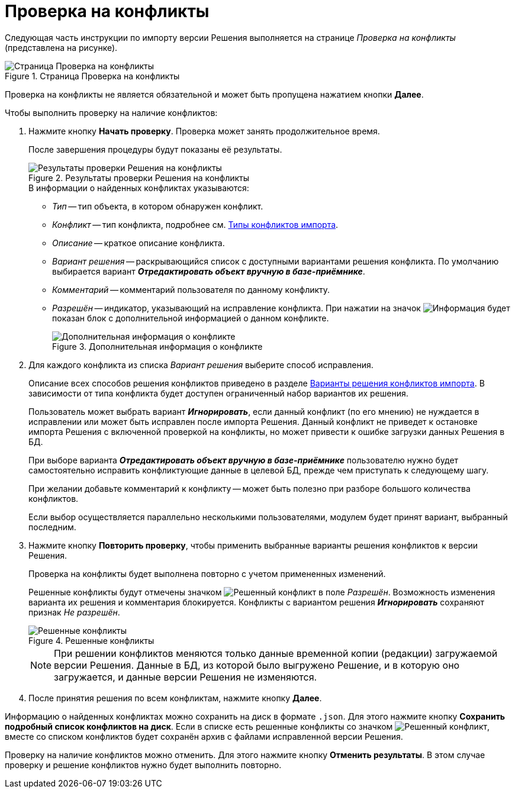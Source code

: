 = Проверка на конфликты

Следующая часть инструкции по импорту версии Решения выполняется на странице _Проверка на конфликты_ (представлена на рисунке).

.Страница Проверка на конфликты
image::check-conflicts.png[Страница Проверка на конфликты]

Проверка на конфликты не является обязательной и может быть пропущена нажатием кнопки *Далее*.

.Чтобы выполнить проверку на наличие конфликтов:
. Нажмите кнопку *Начать проверку*. Проверка может занять продолжительное время.
+
После завершения процедуры будут показаны её результаты.
+
.Результаты проверки Решения на конфликты
image::check-solution-conflicts.png[Результаты проверки Решения на конфликты]
+
.В информации о найденных конфликтах указываются:
* _Тип_ -- тип объекта, в котором обнаружен конфликт.
* _Конфликт_ -- тип конфликта, подробнее см. xref:conflicts.adoc[Типы конфликтов импорта].
* _Описание_ -- краткое описание конфликта.
* _Вариант решения_ -- раскрывающийся список с доступными вариантами решения конфликта. По умолчанию выбирается вариант *_Отредактировать объект вручную в базе-приёмнике_*.
* _Комментарий_ -- комментарий пользователя по данному конфликту.
* _Разрешён_ -- индикатор, указывающий на исправление конфликта. При нажатии на значок image:buttons/excl-mark.png[Информация] будет показан блок с дополнительной информацией о данном конфликте.
+
.Дополнительная информация о конфликте
image::additional-conflict-info.png[Дополнительная информация о конфликте]
+
. Для каждого конфликта из списка _Вариант решения_ выберите способ исправления.
+
Описание всех способов решения конфликтов приведено в разделе xref:conflicts.adoc#resolution[Варианты решения конфликтов импорта]. В зависимости от типа конфликта будет доступен ограниченный набор вариантов их решения.
+
Пользователь может выбрать вариант *_Игнорировать_*, если данный конфликт (по его мнению) не нуждается в исправлении или может быть исправлен после импорта Решения. Данный конфликт не приведет к остановке импорта Решения с включенной проверкой на конфликты, но может привести к ошибке загрузки данных Решения в БД.
+
При выборе варианта *_Отредактировать объект вручную в базе-приёмнике_* пользователю нужно будет самостоятельно исправить конфликтующие данные в целевой БД, прежде чем приступать к следующему шагу.
+
При желании добавьте комментарий к конфликту -- может быть полезно при разборе большого количества конфликтов.
+
Если выбор осуществляется параллельно несколькими пользователями, модулем будет принят вариант, выбранный последним.
+
. Нажмите кнопку *Повторить проверку*, чтобы применить выбранные варианты решения конфликтов к версии Решения.
+
Проверка на конфликты будет выполнена повторно с учетом примененных изменений.
+
Решенные конфликты будут отмечены значком image:resolved-flag.png[Решенный конфликт] в поле _Разрешён_. Возможность изменения варианта их решения и комментария блокируется. Конфликты с вариантом решения *_Игнорировать_* сохраняют признак _Не разрешён_.
+
.Решенные конфликты
image::resolved-conflicts.png[Решенные конфликты]
+
[NOTE]
====
При решении конфликтов меняются только данные временной копии (редакции) загружаемой версии Решения. Данные в БД, из которой было выгружено Решение, и в которую оно загружается, и данные версии Решения не изменяются.
====
+
. После принятия решения по всем конфликтам, нажмите кнопку *Далее*.

Информацию о найденных конфликтах можно сохранить на диск в формате `.json`. Для этого нажмите кнопку *Сохранить подробный список конфликтов на диск*. Если в списке есть решенные конфликты со значком image:resolved-flag.png[Решенный конфликт], вместе со списком конфликтов будет сохранён архив с файлами исправленной версии Решения.

Проверку на наличие конфликтов можно отменить. Для этого нажмите кнопку *Отменить результаты*. В этом случае проверку и решение конфликтов нужно будет выполнить повторно.
